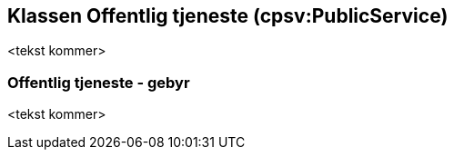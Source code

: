== Klassen Offentlig tjeneste (cpsv:PublicService) [[OffentligTjeneste]]

<tekst kommer>

=== Offentlig tjeneste - gebyr [[OffentligTjeneste-gebyr]]

<tekst kommer>
